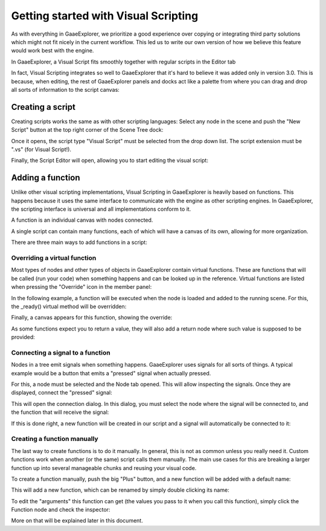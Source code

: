 .. _doc_getting_started_visual_script:

Getting started with Visual Scripting
=====================================

As with everything in GaaeExplorer, we prioritize a good experience over copying or integrating third party solutions
which might not fit nicely in the current workflow. This led us to write our own version of how we believe
this feature would work best with the engine.

In GaaeExplorer, a Visual Script fits smoothly together with regular scripts in the Editor tab

.. image:: img/visual_script1.png


In fact, Visual Scripting integrates so well to GaaeExplorer that it's hard to believe it was added only
in version 3.0. This is because, when editing, the rest of GaaeExplorer panels and docks act like a
palette from where you can drag and drop all sorts of information to the script canvas:

.. image:: img/visual_script2.png


Creating a script
-----------------

Creating scripts works the same as with other scripting languages: Select any node in the scene
and push the "New Script" button at the top right corner of the Scene Tree dock:

.. image:: img/visual_script3.png


Once it opens, the script type "Visual Script" must be selected from the drop down list. The script extension
must be ".vs" (for Visual Script!).

.. image:: img/visual_script4.png


Finally, the Script Editor will open, allowing you to start editing the visual script:

.. image:: img/visual_script5.png


Adding a function
-----------------

Unlike other visual scripting implementations, Visual Scripting in GaaeExplorer is heavily based on functions.
This happens because it uses the same interface to communicate with the engine as other scripting engines.
In GaaeExplorer, the scripting interface is universal and all implementations conform to it.

A function is an individual canvas with nodes connected.

A single script can contain many functions, each of which will have a canvas of its own, allowing for more organization.

There are three main ways to add functions in a script:

Overriding a virtual function
~~~~~~~~~~~~~~~~~~~~~~~~~~~~~

Most types of nodes and other types of objects in GaaeExplorer contain virtual functions. These are functions that
will be called (run your code) when something happens and can be looked up in the reference. Virtual functions
are listed when pressing the "Override" icon in the member panel:

.. image:: img/visual_script6.png


In the following example, a function will be executed when the node is loaded and added to the running scene.
For this, the _ready() virtual method will be overridden:

.. image:: img/visual_script7.png


Finally, a canvas appears for this function, showing the override:

.. image:: img/visual_script8.png


As some functions expect you to return a value, they will also add a return node where such value is supposed to be
provided:

.. image:: img/visual_script9.png


Connecting a signal to a function
~~~~~~~~~~~~~~~~~~~~~~~~~~~~~~~~~

Nodes in a tree emit signals when something happens. GaaeExplorer uses signals for all sorts of things.
A typical example would be a button that emits a "pressed" signal when actually pressed.

For this, a node must be selected and the Node tab opened. This will allow inspecting the signals.
Once they are displayed, connect the "pressed" signal:

.. image:: img/visual_script10.png


This will open the connection dialog. In this dialog, you must select the node where the signal will be
connected to, and the function that will receive the signal:

.. image:: img/visual_script11.png


If this is done right, a new function will be created in our script and a signal will automatically be
connected to it:

.. image:: img/visual_script12.png


Creating a function manually
~~~~~~~~~~~~~~~~~~~~~~~~~~~~

The last way to create functions is to do it manually. In general, this is not as common unless you
really need it. Custom functions work when another (or the same) script calls them manually.
The main use cases for this are breaking a larger function up into several manageable chunks and reusing your visual code.

To create a function manually, push the big "Plus" button, and a new function will be added
with a default name:

.. image:: img/visual_script13.png


This will add a new function, which can be renamed by simply double clicking its name:


.. image:: img/visual_script14.png


To edit the "arguments" this function can get (the values you pass to it when you call this function),
simply click the Function node and check the inspector:

.. image:: img/visual_script15.png


More on that will be explained later in this document.

